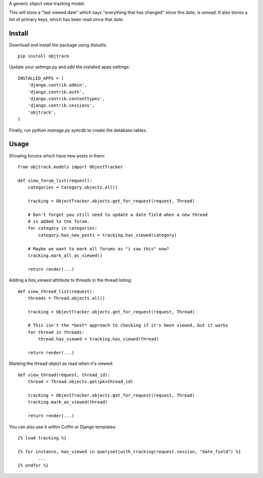 A generic object view tracking model.

This will store a "last viewed date" which says "everything that has changed" since this date, is unread. It also stores a list of primary keys, which has been read since that date.

Install
-------

Download and install the package using distutils::


	pip install objtrack

Update your settings.py and add the installed apps settings::

	INSTALLED_APPS = (
	    'django.contrib.admin',
	    'django.contrib.auth',
	    'django.contrib.contenttypes',
	    'django.contrib.sessions',
	    'objtrack',
	)

Finally, run `python manage.py syncdb` to create the database tables.

Usage
-----

Showing forums which have new posts in them::

	from objtrack.models import ObjectTracker
	
	def view_forum_list(request):
	    categories = Category.objects.all()
    
	    tracking = ObjectTracker.objects.get_for_request(request, Thread)
    
	    # Don't forget you still need to update a date field when a new thread
	    # is added to the forum.
	    for category in categories:
	        category.has_new_posts = tracking.has_viewed(category)

	    # Maybe we want to mark all forums as "i saw this" now?
	    tracking.mark_all_as_viewed()
	    
	    return render(...)


Adding a `has_viewed` attribute to threads in the thread listing::

	def view_thread_list(request):
	    threads = Thread.objects.all()
	    
	    tracking = ObjectTracker.objects.get_for_request(request, Thread)
	    
	    # This isn't the *best* approach to checking if it's been viewed, but it works
	    for thread in threads:
	        thread.has_viewed = tracking.has_viewed(thread)
	    
	    return render(...)


Marking the thread object as read when it's viewed::

	def view_thread(request, thread_id):
	    thread = Thread.objects.get(pk=thread_id)
	    
	    tracking = ObjectTracker.objects.get_for_request(request, Thread)
	    tracking.mark_as_viewed(thread)
	    
	    return render(...)

You can also use it within Coffin or Django templates::

	{% load tracking %}
	
	{% for instance, has_viewed in queryset|with_tracking(request.session, "date_field") %}
		...
	{% endfor %}